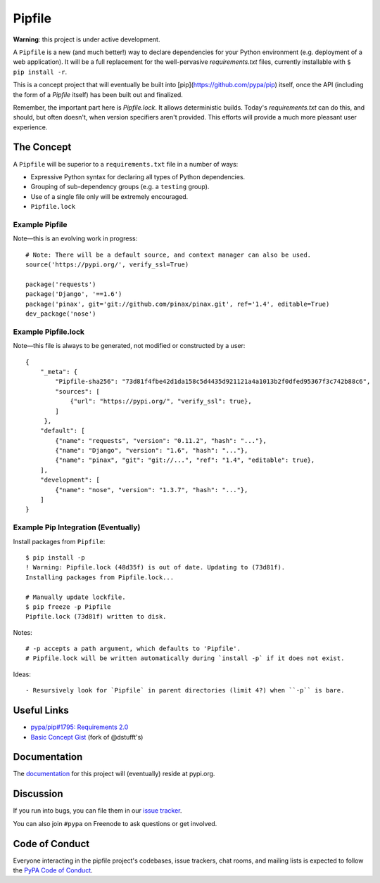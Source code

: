 Pipfile
=======

**Warning**: this project is under active development.

A ``Pipfile`` is a new (and much better!) way to declare dependencies for your Python environment (e.g. deployment of a web application). It will be a full replacement for the well-pervasive `requirements.txt` files, currently installable with ``$ pip install -r``.

This is a concept project that will eventually be built into [pip](https://github.com/pypa/pip) itself, once the API (including the form of a `Pipfile` itself) has been built out and finalized. 

Remember, the important part here is `Pipfile.lock`. It allows deterministic builds. Today's `requirements.txt` can do this, and should, but often doesn't, when version specifiers aren't provided. This efforts will provide a much more pleasant user experience. 

The Concept
-----------

A ``Pipfile`` will be superior to a ``requirements.txt`` file in a number of ways:

- Expressive Python syntax for declaring all types of Python dependencies.
- Grouping of sub-dependency groups (e.g. a ``testing`` group).
- Use of a single file only will be extremely encouraged.
- ``Pipfile.lock``


Example Pipfile
+++++++++++++++

Note—this is an evolving work in progress::

  # Note: There will be a default source, and context manager can also be used.
  source('https://pypi.org/', verify_ssl=True)

  package('requests')
  package('Django', '==1.6')
  package('pinax', git='git://github.com/pinax/pinax.git', ref='1.4', editable=True)
  dev_package('nose')

Example Pipfile.lock
++++++++++++++++++++

Note—this file is always to be generated, not modified or constructed by a user::

  {
      "_meta": {
          "Pipfile-sha256": "73d81f4fbe42d1da158c5d4435d921121a4a1013b2f0dfed95367f3c742b88c6",
          "sources": [
              {"url": "https://pypi.org/", "verify_ssl": true},
          ]
       },
      "default": [
          {"name": "requests", "version": "0.11.2", "hash": "..."},
          {"name": "Django", "version": "1.6", "hash": "..."},
          {"name": "pinax", "git": "git://...", "ref": "1.4", "editable": true},
      ],
      "development": [
          {"name": "nose", "version": "1.3.7", "hash": "..."},
      ]
  }

Example Pip Integration (Eventually)
++++++++++++++++++++++++++++++++++++

Install packages from ``Pipfile``::
    
    $ pip install -p
    ! Warning: Pipfile.lock (48d35f) is out of date. Updating to (73d81f).
    Installing packages from Pipfile.lock...
    
    # Manually update lockfile.
    $ pip freeze -p Pipfile
    Pipfile.lock (73d81f) written to disk.
    
Notes::

    # -p accepts a path argument, which defaults to 'Pipfile'.
    # Pipfile.lock will be written automatically during `install -p` if it does not exist. 
    
Ideas::

- Resursively look for `Pipfile` in parent directories (limit 4?) when ``-p`` is bare. 
    

Useful Links
------------

- `pypa/pip#1795: Requirements 2.0 <https://github.com/pypa/pip/issues/1795>`_
- `Basic Concept Gist <https://gist.github.com/kennethreitz/4745d35e57108f5b766b8f6ff396de85>`_ (fork of @dstufft's)

Documentation
-------------

The `documentation`_ for this project will (eventually) reside at pypi.org.


Discussion
----------

If you run into bugs, you can file them in our `issue tracker`_.

You can also join ``#pypa`` on Freenode to ask questions or get involved.


.. _`documentation`: https://pipfile.pypa.io/
.. _`issue tracker`: https://github.com/pypa/pipfile/issues


Code of Conduct
---------------

Everyone interacting in the pipfile project's codebases, issue trackers, chat
rooms, and mailing lists is expected to follow the `PyPA Code of Conduct`_.

.. _PyPA Code of Conduct: https://www.pypa.io/en/latest/code-of-conduct/
